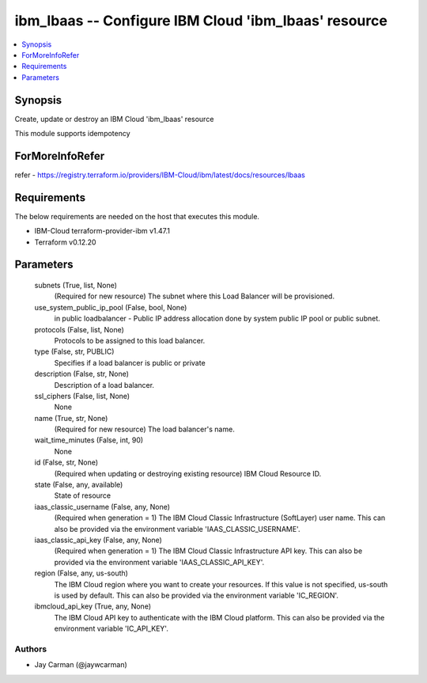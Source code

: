 
ibm_lbaas -- Configure IBM Cloud 'ibm_lbaas' resource
=====================================================

.. contents::
   :local:
   :depth: 1


Synopsis
--------

Create, update or destroy an IBM Cloud 'ibm_lbaas' resource

This module supports idempotency


ForMoreInfoRefer
----------------
refer - https://registry.terraform.io/providers/IBM-Cloud/ibm/latest/docs/resources/lbaas

Requirements
------------
The below requirements are needed on the host that executes this module.

- IBM-Cloud terraform-provider-ibm v1.47.1
- Terraform v0.12.20



Parameters
----------

  subnets (True, list, None)
    (Required for new resource) The subnet where this Load Balancer will be provisioned.


  use_system_public_ip_pool (False, bool, None)
    in public loadbalancer - Public IP address allocation done by system public IP pool or public subnet.


  protocols (False, list, None)
    Protocols to be assigned to this load balancer.


  type (False, str, PUBLIC)
    Specifies if a load balancer is public or private


  description (False, str, None)
    Description of a load balancer.


  ssl_ciphers (False, list, None)
    None


  name (True, str, None)
    (Required for new resource) The load balancer's name.


  wait_time_minutes (False, int, 90)
    None


  id (False, str, None)
    (Required when updating or destroying existing resource) IBM Cloud Resource ID.


  state (False, any, available)
    State of resource


  iaas_classic_username (False, any, None)
    (Required when generation = 1) The IBM Cloud Classic Infrastructure (SoftLayer) user name. This can also be provided via the environment variable 'IAAS_CLASSIC_USERNAME'.


  iaas_classic_api_key (False, any, None)
    (Required when generation = 1) The IBM Cloud Classic Infrastructure API key. This can also be provided via the environment variable 'IAAS_CLASSIC_API_KEY'.


  region (False, any, us-south)
    The IBM Cloud region where you want to create your resources. If this value is not specified, us-south is used by default. This can also be provided via the environment variable 'IC_REGION'.


  ibmcloud_api_key (True, any, None)
    The IBM Cloud API key to authenticate with the IBM Cloud platform. This can also be provided via the environment variable 'IC_API_KEY'.













Authors
~~~~~~~

- Jay Carman (@jaywcarman)

